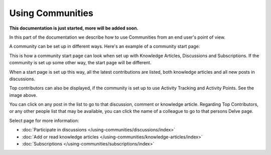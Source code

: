 Using Communities
===================

**This documentation is just started, more will be added soon.**

In this part of the documentation we describe how to use Communities from an end user's point of view.

A community can be set up in different ways. Here's an example of a community start page:

.. image:: community-example.png

This is how a community start page can look when set up with Knowledge Articles, Discussions and Subscriptions. If the community is set up some other way, the start page will be different.

When a start page is set up this way, all the latest contributions are listed, both knowledge articles and all new posts in discussions.

Top contributors can also be displayed, if the community is set up to use Activity Tracking and Activity Points. See the image above.

You can click on any post in the list to go to that discussion, comment or knowledge article. Regarding Top Contributors, or any other people list that may be available, you can click the name of a colleague to go to that persons Delve page.

Select page for more information:

+ :doc:`Participate in discussions </using-communities/discussions/index>`
+ :doc:`Add or read knowledge articles </using-communities/knowledge-articles/index>`
+ :doc:`Subscriptions </using-communities/subscriptions/index>`






